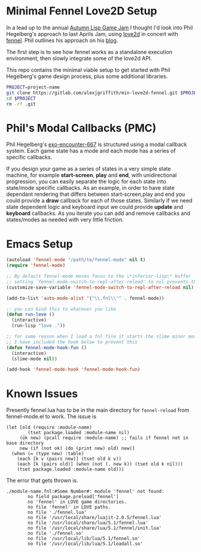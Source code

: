 * Minimal Fennel Love2D Setup

In a lead up to the annual [[https://itch.io/jam/autumn-lisp-game-jam-2018][Autumn Lisp Game Jam]] I thought I'd look into Phil Hegelberg's approach to last Aprils Jam, using [[https://love2d.org/][love2d]] in concert with [[https://fennel-lang.org/][fennel]]. Phil outlines his approach on his [[https://love2d.org/][blog]].

The first step is to see how fennel works as a standalone execution environment, then slowly integrate some of the love2d API.

This repo contains the minimal viable setup to get started with Phil Hegelberg's game design process, plus some additional libraries.

#+BEGIN_SRC bash
PROJECT=project-name
git clone https://gitlab.com/alexjgriffith/min-love2d-fennel.git $PROJECT
cd $PROJECT
rm -rf .git
#+END_SRC

* Phil's Modal Callbacks (PMC)
Phil Hegelberg's [[https://gitlab.com/technomancy/exo-encounter-667/][exo-encounter-667]] is structured using a modal callback system. Each game state has a mode and each mode has a series of specific callbacks.

If you design your game as a series of states in a very simple state machine, for example *start-screen*, *play* and *end*, with unidirectional progression, you can easily separate the logic for each state into state/mode specific callbacks. As an example, in order to have state dependant rendering that differs between start-screen,play and end you could provide a *draw* callback for each of those states. Similarly if we need state dependent logic and keyboard input we could provide *update* and *keyboard* callbacks. As you iterate you can add and remove callbacks and states/modes as needed with very little friction.


* Emacs Setup

#+BEGIN_SRC emacs-lisp
(autoload 'fennel-mode "/path/to/fennel-mode" nil t)
(require 'fennel-mode)

;; By default fennel-mode moves focus to the \*inferior-lisp\* buffer
;; setting `fennel-mode-switch-to-repl-after-reload' to nil prevents this
(customize-save-variable 'fennel-mode-switch-to-repl-after-reload nil)

(add-to-list 'auto-mode-alist '("\\.fnl\\'" . fennel-mode))

;; you can bind this to whatever you like
(defun run-love ()
  (interactive)
  (run-lisp "love ."))

;; for some reason when I load a fnl file it starts the slime minor mode
;; I have included the hook below to prevent this
(defun fennel-mode-hook-fun ()
  (interactive)
  (slime-mode nil))

(add-hook 'fennel-mode-hook 'fennel-mode-hook-fun)
#+END_SRC

* Known Issues
Presently fennel.lua has to be in the main directory for =fennel-reload= from fennel-mode.el to work. The issue is

#+BEGIN_SRC elisp
(let [old (require :module-name)
      _ (tset package.loaded :module-name nil)
     (ok new) (pcall require :module-name) ;; fails if fennel not in base directory
     new (if (not ok) (do (print new) old) new)]
  (when (= (type new) :table)
    (each [k v (pairs new)] (tset old k v))
    (each [k (pairs old)] (when (not (. new k)) (tset old k nil)))
    (tset package.loaded :module-name old)))
#+END_SRC


The error that gets thrown is.
#+BEGIN_SRC
./module-name.fnl:#Some Number#: module 'fennel' not found:
        no field package.preload['fennel']
        no 'fennel' in LOVE game directories.
        no file 'fennel' in LOVE paths.
        no file './fennel.lua'
        no file '/usr/local/share/luajit-2.0.5/fennel.lua'
        no file '/usr/local/share/lua/5.1/fennel.lua'
        no file '/usr/local/share/lua/5.1/fennel/init.lua'
        no file './fennel.so'
        no file '/usr/local/lib/lua/5.1/fennel.so'
        no file '/usr/local/lib/lua/5.1/loadall.so'
#+END_SRC
